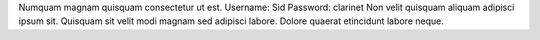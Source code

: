 Numquam magnam quisquam consectetur ut est.
Username: Sid
Password: clarinet
Non velit quisquam aliquam adipisci ipsum sit.
Quisquam sit velit modi magnam sed adipisci labore.
Dolore quaerat etincidunt labore neque.
